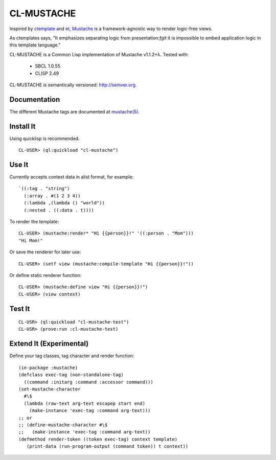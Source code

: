 ========
CL-MUSTACHE
========

.. image:: https://travis-ci.org/kanru/cl-mustache.png?branch=master
   :target: https://travis-ci.org/kanru/cl-mustache

Inspired by ctemplate_ and et_, Mustache_ is a
framework-agnostic way to render logic-free views.

As ctemplates says, "It emphasizes separating logic from presentation:ƒgit
it is impossible to embed application logic in this template language."

CL-MUSTACHE is a Common Lisp implementation of Mustache v1.1.2+λ. Tested with:

 - SBCL 1.0.55
 - CLISP 2.49

CL-MUSTACHE is semantically versioned: http://semver.org.

Documentation
=============

The different Mustache tags are documented at `mustache(5)`_.

Install It
==========

Using quicklisp is recommended.

::

    CL-USER> (ql:quickload "cl-mustache")


Use It
======

Currently accepts context data in alist format, for example:

::

   `((:tag . "string")
     (:array . #(1 2 3 4))
     (:lambda ,(lambda () "world"))
     (:nested . ((:data . t))))

To render the template:

::

    CL-USER> (mustache:render* "Hi {{person}}!" '((:person . "Mom")))
    "Hi Mom!"

Or save the renderer for later use:

::

    CL-USER> (setf view (mustache:compile-template "Hi {{person}}!"))

Or define static renderer function:

::

    CL-USER> (mustache:define view "Hi {{person}}!")
    CL-USER> (view context)

Test It
=======

::

    CL-USR> (ql:quickload "cl-mustache-test")
    CL-USR> (prove:run :cl-mustache-test)

Extend It (Experimental)
========================

Define your tag classes, tag character and render function:

::

    (in-package :mustache)
    (defclass exec-tag (non-standalone-tag)
      ((command :initarg :command :accessor command)))
    (set-mustache-character
      #\$
      (lambda (raw-text arg-text escapep start end)
        (make-instance 'exec-tag :command arg-text)))
    ;; or
    ;; (define-mustache-character #\$
    ;;   (make-instance 'exec-tag :command arg-text))
    (defmethod render-token ((token exec-tag) context template)
       (print-data (run-program-output (command token)) t context))

.. _ctemplate: http://code.google.com/p/google-ctemplate/
.. _et: http://www.ivan.fomichev.name/2008/05/erlang-template-engine-prototype.html
.. _Mustache: http://mustache.github.io/
.. _mustache(5): http://mustache.github.io/mustache.5.html
